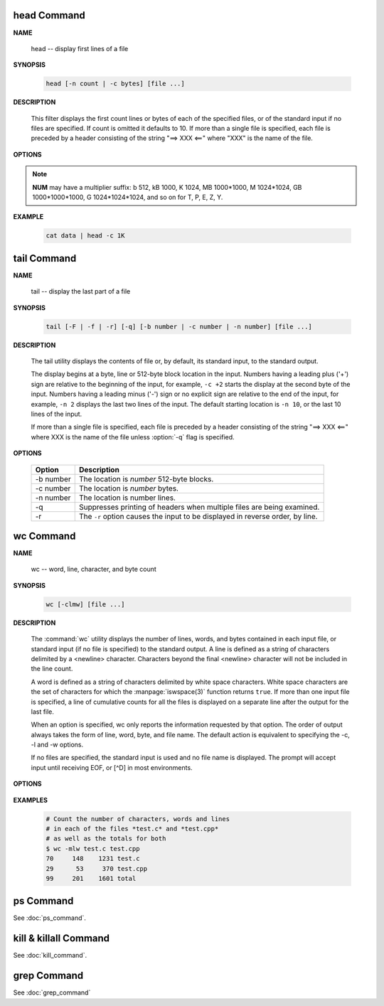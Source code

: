 head Command
============

**NAME**

   head -- display first lines of a file


**SYNOPSIS**

   .. code-block:: sh

      head [-n count | -c bytes] [file ...]


**DESCRIPTION**

   This filter displays the first count lines or bytes of each of the specified files,
   or of the standard input if no files are specified. If count is omitted it defaults to 10.
   If more than a single file is specified, each file is preceded by a header consisting of
   the string "==> XXX <==" where "XXX" is the name of the file.


**OPTIONS**

  .. option:: head -c, --bytes=[-]NUM

      print the first **NUM** bytes of each file;
      with the leading '-', print all but the last **NUM** bytes of each file

  .. option:: -n, --lines=[-]NUM       

      print the first **NUM** lines instead of the first 10;
      with the leading '-', print all but the last **NUM** lines of each file

.. note::

   **NUM** may have a multiplier suffix: b 512, kB 1000, K 1024, MB 1000*1000,
   M 1024*1024, GB 1000*1000*1000, G 1024*1024*1024, and so on for T, P, E, Z, Y.


**EXAMPLE**

   .. code-block:: sh

      cat data | head -c 1K


tail Command
============

**NAME**

   tail -- display the last part of a file


**SYNOPSIS**

   .. code-block:: sh

      tail [-F | -f | -r] [-q] [-b number | -c number | -n number] [file ...]


**DESCRIPTION**

   The tail utility displays the contents of file or, by default, its standard input,
   to the standard output.

   The display begins at a byte, line or 512-byte block location in the input.
   Numbers having a leading plus ('+') sign are relative to the beginning of the input,
   for example, ``-c +2`` starts the display at the second byte of the input. 
   Numbers having a leading minus ('-') sign or no explicit sign are relative to the end of the input,
   for example, ``-n 2`` displays the last two lines of the input. 
   The default starting location is ``-n 10``, or the last 10 lines of the input.

   If more than a single file is specified, each file is preceded by a header consisting of
   the string "==> XXX <==" where XXX is the name of the file unless :option:`-q` flag is specified.


**OPTIONS**

   ===========  ===============================================================================
   Option       Description                                                                    
   ===========  ===============================================================================
   -b number    The location is *number* 512-byte blocks.                                      
   -c number    The location is *number* bytes.                                                
   -n number    The location is number lines.                                                  
   -q           Suppresses printing of headers when multiple files are being examined.         
   -r           The ``-r`` option causes the input to be displayed in reverse order, by line.  
   ===========  ===============================================================================


wc Command
==========

**NAME**

   wc -- word, line, character, and byte count


**SYNOPSIS**

   .. code-block:: sh

      wc [-clmw] [file ...]


**DESCRIPTION**

   The :command:`wc` utility displays the number of lines, words, and bytes
   contained in each input file, or standard input (if no file is specified)
   to the standard output.  A line is defined as a string of characters delimited
   by a <newline> character. Characters beyond the final <newline> character will
   not be included in the line count.

   A word is defined as a string of characters delimited by white space characters.
   White space characters are the set of characters for which the :manpage:`iswspace(3)`
   function returns ``true``.  If more than one input file is specified, a line of
   cumulative counts for all the files is displayed on a separate line after
   the output for the last file.

   When an option is specified, wc only reports the information requested by that option.
   The order of output always takes the form of line, word, byte, and file name.
   The default action is equivalent to specifying the -c, -l and -w options.

   If no files are specified, the standard input is used and no file name is displayed.
   The prompt will accept input until receiving EOF, or [^D] in most environments.


**OPTIONS**

   .. option:: wc -c      

      The number of bytes in each input file is written to the standard output.
      This will cancel out any prior usage of the :option:`-m` option.

   .. option:: -l      

      The number of lines in each input file is written to the standard output.

   .. option:: -m      

      The number of characters in each input file is written to the standard output.
      If the current locale does not support multibyte characters, this is equivalent
      to the :option:`-c` option.  This will cancel out any prior usage of
      the :option:`-c` option.

   .. option:: -w

      The number of words in each input file is written to the standard output.


**EXAMPLES**

   .. code-block:: sh

      # Count the number of characters, words and lines
      # in each of the files *test.c* and *test.cpp* 
      # as well as the totals for both
      $ wc -mlw test.c test.cpp
      70     148    1231 test.c
      29      53     370 test.cpp
      99     201    1601 total


ps Command
==========

See :doc:`ps_command`.


kill & killall Command
======================

See :doc:`kill_command`.


grep Command
============

See :doc:`grep_command`

